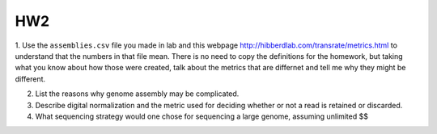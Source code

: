 =======
HW2
=======

1. Use the ``assemblies.csv`` file you made in lab and this webpage http://hibberdlab.com/transrate/metrics.html to understand that the 
numbers in that file mean. There is no need to copy the definitions for the homework, but taking what you 
know about how those were created, talk about the metrics that are differnet and tell me why they might be different. 

2. List the reasons why genome assembly may be complicated.

3. Describe digital normalization and the metric used for deciding whether or not a read is retained or discarded.

4. What sequencing strategy would one chose for sequencing a large genome, assuming unlimited $$
